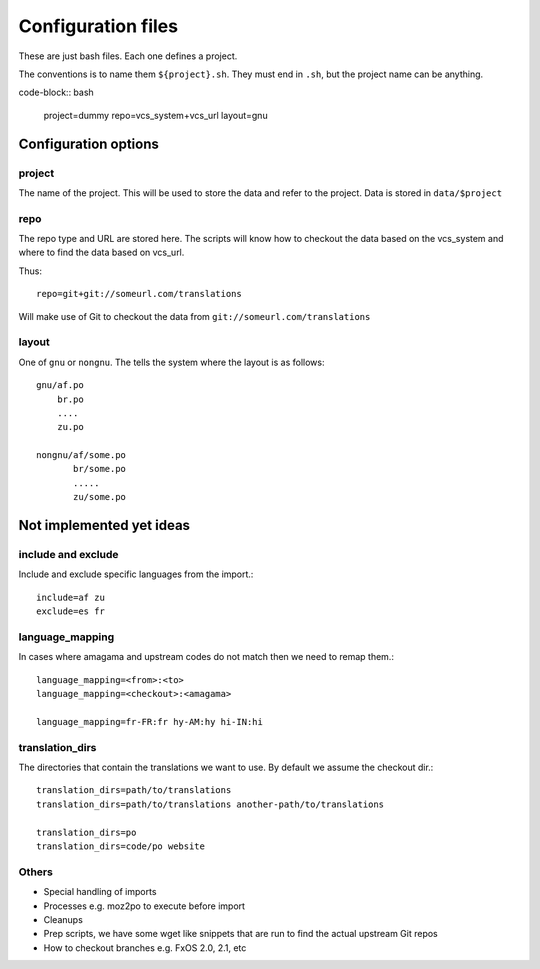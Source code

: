 ===================
Configuration files
===================

These are just bash files.  Each one defines a project.

The conventions is to name them ``${project}.sh``.  They must end in ``.sh``,
but the project name can be anything.

code-block:: bash

   project=dummy
   repo=vcs_system+vcs_url
   layout=gnu


Configuration options
=====================

project
-------
The name of the project.  This will be used to store the data and refer to the
project.  Data is stored in ``data/$project``

repo
----
The repo type and URL are stored here.  The scripts will know how to checkout
the data based on the vcs_system and where to find the data based on vcs_url.

Thus::

  repo=git+git://someurl.com/translations

Will make use of Git to checkout the data from ``git://someurl.com/translations``

layout
------
One of ``gnu`` or ``nongnu``.  The tells the system where the layout is as follows::

  gnu/af.po
      br.po
      ....
      zu.po

  nongnu/af/some.po
         br/some.po
         .....
         zu/some.po

Not implemented yet ideas
=========================

include and exclude
-------------------
Include and exclude specific languages from the import.::

    include=af zu
    exclude=es fr

language_mapping
----------------
In cases where amagama and upstream codes do not match then we need to remap them.::

    language_mapping=<from>:<to>
    language_mapping=<checkout>:<amagama>

    language_mapping=fr-FR:fr hy-AM:hy hi-IN:hi

translation_dirs
---------------
The directories that contain the translations we want to use. By default we
assume the checkout dir.::

    translation_dirs=path/to/translations
    translation_dirs=path/to/translations another-path/to/translations

    translation_dirs=po
    translation_dirs=code/po website


Others
------
* Special handling of imports
* Processes e.g. moz2po to execute before import
* Cleanups
* Prep scripts, we have some wget like snippets that are run to find the actual upstream Git repos
* How to checkout branches e.g. FxOS 2.0, 2.1, etc
